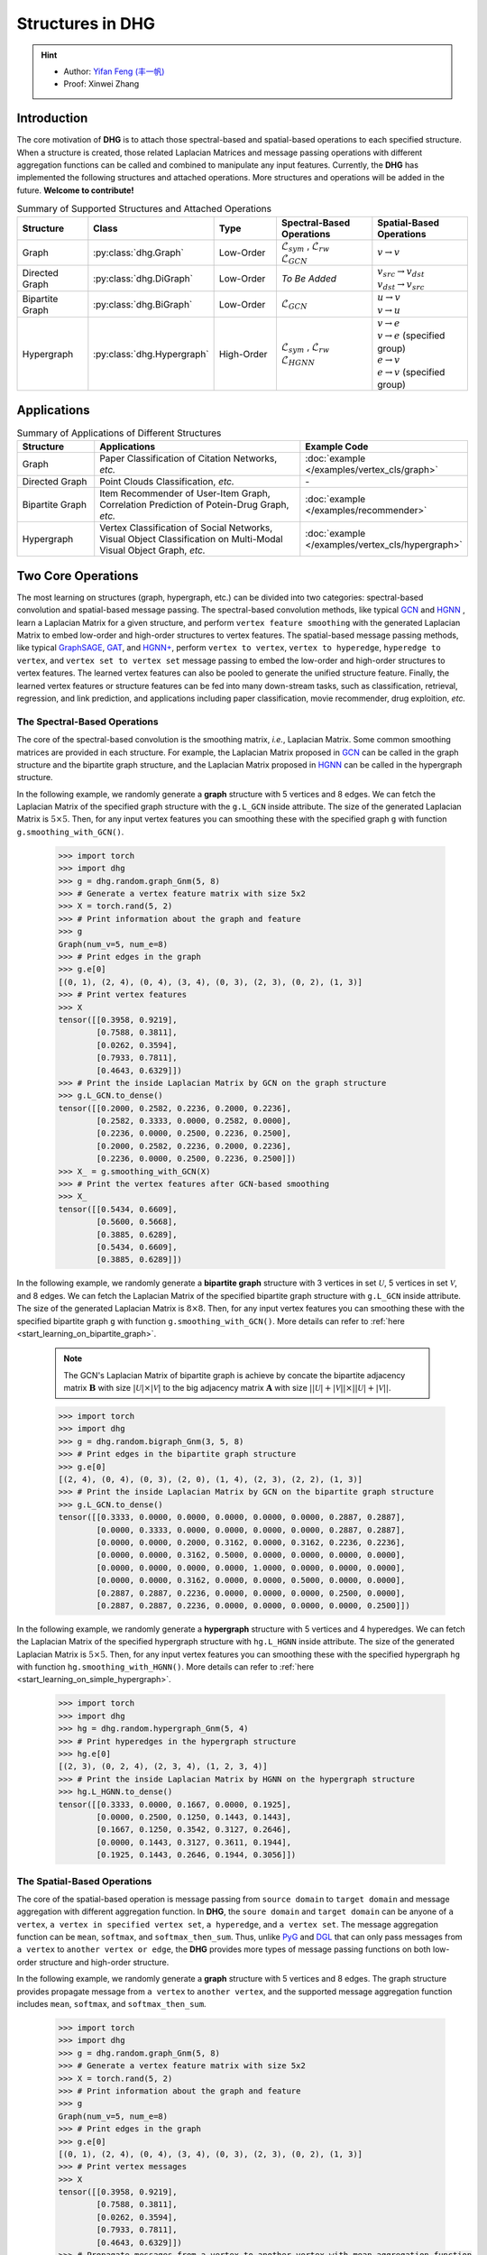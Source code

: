 Structures in DHG
===================================

.. hint:: 

    - Author: `Yifan Feng (丰一帆) <https://fengyifan.site/>`_
    - Proof: Xinwei Zhang

Introduction
----------------
The core motivation of **DHG** is to attach those spectral-based and spatial-based operations to each specified structure.
When a structure is created, those related Laplacian Matrices and message passing operations with different aggregation functions can be called and combined to manipulate any input features.
Currently, the **DHG** has implemented the following structures and attached operations. More structures and operations will be added in the future. **Welcome to contribute!**


.. csv-table:: Summary of Supported Structures and Attached Operations
    :header: "Structure", "Class", "Type", "Spectral-Based Operations", "Spatial-Based Operations"
    :widths: 2 2 2 3 3

    "| Graph", ":py:class:`dhg.Graph`", "Low-Order", "| :math:`\mathcal{L}_{sym}` , :math:`\mathcal{L}_{rw}`
    | :math:`\mathcal{L}_{GCN}`", ":math:`v \rightarrow v`"
    "| Directed Graph", ":py:class:`dhg.DiGraph`", "Low-Order", *To Be Added*, "| :math:`v_{src} \rightarrow v_{dst}`
    | :math:`v_{dst} \rightarrow v_{src}`"
    "| Bipartite Graph", ":py:class:`dhg.BiGraph`", "Low-Order", ":math:`\mathcal{L}_{GCN}`", "| :math:`u \rightarrow v`
    | :math:`v \rightarrow u`"
    "| Hypergraph", ":py:class:`dhg.Hypergraph`", "High-Order", "| :math:`\mathcal{L}_{sym}` , :math:`\mathcal{L}_{rw}`
    | :math:`\mathcal{L}_{HGNN}`", "| :math:`v \rightarrow e`
    | :math:`v \rightarrow e` (specified group)
    | :math:`e \rightarrow v`
    | :math:`e \rightarrow v` (specified group)"


Applications
-----------------

.. csv-table:: Summary of Applications of Different Structures
    :header: Structure, "Applications", "Example Code"
    :widths: 2, 6, 3

    "Graph", "Paper Classification of Citation Networks, *etc.*", ":doc:`example </examples/vertex_cls/graph>`"
    "Directed Graph", "Point Clouds Classification, *etc.*", "\-"
    "Bipartite Graph", "| Item Recommender of User-Item Graph,
    | Correlation Prediction of Potein-Drug Graph, *etc.*", ":doc:`example </examples/recommender>`"
    "Hypergraph", "| Vertex Classification of Social Networks,
    | Visual Object Classification on Multi-Modal Visual Object Graph, *etc.*", ":doc:`example </examples/vertex_cls/hypergraph>`"


Two Core Operations
----------------------------
The most learning on structures (graph, hypergraph, etc.) can be divided into two categories: spectral-based convolution and spatial-based message passing.
The spectral-based convolution methods, like typical `GCN <http://arxiv.org/pdf/1609.02907>`_ and `HGNN <http://arxiv.org/pdf/1809.09401.pdf>`_ , learn a Laplacian Matrix for a given structure, and perform ``vertex feature smoothing`` with the generated
Laplacian Matrix to embed low-order and high-order structures to vertex features. The spatial-based message passing methods, like typical `GraphSAGE <https://cs.stanford.edu/people/jure/pubs/graphsage-nips17.pdf>`_, `GAT <https://arxiv.org/pdf/1710.10903>`_, and `HGNN+ <https://ieeexplore.ieee.org/document/9795251>`_, perform ``vertex to vertex``, ``vertex to hyperedge``, ``hyperedge to vertex``,
and ``vertex set to vertex set`` message passing to embed the low-order and high-order structures to vertex features. The learned vertex features can also be pooled to generate the unified structure feature.
Finally, the learned vertex features or structure features can be fed into many down-stream tasks, such as classification, retrieval, regression, and link prediction,
and applications including paper classification, movie recommender, drug exploition, *etc.*

The Spectral-Based Operations
+++++++++++++++++++++++++++++++
The core of the spectral-based convolution is the smoothing matrix, *i.e.*, Laplacian Matrix. Some common smoothing matrices are provided in each structure.
For example, the Laplacian Matrix proposed in `GCN <http://arxiv.org/pdf/1609.02907>`_ can be called in the graph structure and the bipartite graph structure, and the Laplacian Matrix proposed in
`HGNN <http://arxiv.org/pdf/1809.09401.pdf>`_ can be called in the hypergraph structure.

In the following example, we randomly generate a **graph** structure with 5 vertices and 8 edges.
We can fetch the Laplacian Matrix of the specified graph structure with the ``g.L_GCN`` inside attribute.
The size of the generated Laplacian Matrix is :math:`5 \times 5`.
Then, for any input vertex features you can smoothing these with the specified graph ``g`` with function ``g.smoothing_with_GCN()``.

    .. code:: python

        >>> import torch
        >>> import dhg
        >>> g = dhg.random.graph_Gnm(5, 8)
        >>> # Generate a vertex feature matrix with size 5x2
        >>> X = torch.rand(5, 2)
        >>> # Print information about the graph and feature
        >>> g
        Graph(num_v=5, num_e=8)
        >>> # Print edges in the graph
        >>> g.e[0]
        [(0, 1), (2, 4), (0, 4), (3, 4), (0, 3), (2, 3), (0, 2), (1, 3)]
        >>> # Print vertex features
        >>> X
        tensor([[0.3958, 0.9219],
                [0.7588, 0.3811],
                [0.0262, 0.3594],
                [0.7933, 0.7811],
                [0.4643, 0.6329]])
        >>> # Print the inside Laplacian Matrix by GCN on the graph structure
        >>> g.L_GCN.to_dense()
        tensor([[0.2000, 0.2582, 0.2236, 0.2000, 0.2236],
                [0.2582, 0.3333, 0.0000, 0.2582, 0.0000],
                [0.2236, 0.0000, 0.2500, 0.2236, 0.2500],
                [0.2000, 0.2582, 0.2236, 0.2000, 0.2236],
                [0.2236, 0.0000, 0.2500, 0.2236, 0.2500]])
        >>> X_ = g.smoothing_with_GCN(X)
        >>> # Print the vertex features after GCN-based smoothing
        >>> X_
        tensor([[0.5434, 0.6609],
                [0.5600, 0.5668],
                [0.3885, 0.6289],
                [0.5434, 0.6609],
                [0.3885, 0.6289]])

In the following example, we randomly generate a **bipartite graph** structure with 3 vertices in set :math:`\mathcal{U}`, 5 vertices in set :math:`\mathcal{V}`, and 8 edges.
We can fetch the Laplacian Matrix of the specified bipartite graph structure with ``g.L_GCN`` inside attribute.
The size of the generated Laplacian Matrix is :math:`8 \times 8`.
Then, for any input vertex features you can smoothing these with the specified bipartite graph ``g`` with function ``g.smoothing_with_GCN()``. More details can refer to :ref:`here <start_learning_on_bipartite_graph>`.

    .. note::

        The GCN's Laplacian Matrix of bipartite graph is achieve by concate the bipartite adjacency matrix :math:`\mathbf{B}` with size :math:`|\mathcal{U}| \times |\mathcal{V}|` to
        the big adjacency matrix :math:`\mathbf{A}` with size :math:`||\mathcal{U}| + |\mathcal{V}|| \times ||\mathcal{U}| + |\mathcal{V}||`.

    .. code:: python

        >>> import torch
        >>> import dhg
        >>> g = dhg.random.bigraph_Gnm(3, 5, 8)
        >>> # Print edges in the bipartite graph structure
        >>> g.e[0]
        [(2, 4), (0, 4), (0, 3), (2, 0), (1, 4), (2, 3), (2, 2), (1, 3)]
        >>> # Print the inside Laplacian Matrix by GCN on the bipartite graph structure
        >>> g.L_GCN.to_dense()
        tensor([[0.3333, 0.0000, 0.0000, 0.0000, 0.0000, 0.0000, 0.2887, 0.2887],
                [0.0000, 0.3333, 0.0000, 0.0000, 0.0000, 0.0000, 0.2887, 0.2887],
                [0.0000, 0.0000, 0.2000, 0.3162, 0.0000, 0.3162, 0.2236, 0.2236],
                [0.0000, 0.0000, 0.3162, 0.5000, 0.0000, 0.0000, 0.0000, 0.0000],
                [0.0000, 0.0000, 0.0000, 0.0000, 1.0000, 0.0000, 0.0000, 0.0000],
                [0.0000, 0.0000, 0.3162, 0.0000, 0.0000, 0.5000, 0.0000, 0.0000],
                [0.2887, 0.2887, 0.2236, 0.0000, 0.0000, 0.0000, 0.2500, 0.0000],
                [0.2887, 0.2887, 0.2236, 0.0000, 0.0000, 0.0000, 0.0000, 0.2500]])

In the following example, we randomly generate a **hypergraph** structure with 5 vertices and 4 hyperedges.
We can fetch the Laplacian Matrix of the specified hypergraph structure with ``hg.L_HGNN`` inside attribute.
The size of the generated Laplacian Matrix is :math:`5 \times 5`.
Then, for any input vertex features you can smoothing these with the specified hypergraph ``hg`` with function ``hg.smoothing_with_HGNN()``. More details can refer to :ref:`here <start_learning_on_simple_hypergraph>`.

    .. code:: python

        >>> import torch
        >>> import dhg
        >>> hg = dhg.random.hypergraph_Gnm(5, 4)
        >>> # Print hyperedges in the hypergraph structure
        >>> hg.e[0]
        [(2, 3), (0, 2, 4), (2, 3, 4), (1, 2, 3, 4)]
        >>> # Print the inside Laplacian Matrix by HGNN on the hypergraph structure
        >>> hg.L_HGNN.to_dense()
        tensor([[0.3333, 0.0000, 0.1667, 0.0000, 0.1925],
                [0.0000, 0.2500, 0.1250, 0.1443, 0.1443],
                [0.1667, 0.1250, 0.3542, 0.3127, 0.2646],
                [0.0000, 0.1443, 0.3127, 0.3611, 0.1944],
                [0.1925, 0.1443, 0.2646, 0.1944, 0.3056]])


The Spatial-Based Operations
+++++++++++++++++++++++++++++++
The core of the spatial-based operation is message passing from ``source domain`` to ``target domain`` and message aggregation with different aggregation function.
In **DHG**, the ``soure domain`` and ``target domain`` can be anyone of ``a vertex``, ``a vertex in specified vertex set``, ``a hyperedge``, and ``a vertex set``.
The message aggregation function can be ``mean``, ``softmax``, and ``softmax_then_sum``.
Thus, unlike `PyG <https://www.pyg.org/>`_ and `DGL <https://www.dgl.ai/>`_ that can only pass messages from ``a vertex`` to ``another vertex or edge``,
the **DHG** provides more types of message passing functions on both low-order structure and high-order structure.

In the following example, we randomly generate a **graph** structure with 5 vertices and 8 edges.
The graph structure provides propagate message from ``a vertex`` to ``another vertex``, and the supported message aggregation function includes ``mean``, ``softmax``, and ``softmax_then_sum``.

    .. code:: python

        >>> import torch
        >>> import dhg
        >>> g = dhg.random.graph_Gnm(5, 8)
        >>> # Generate a vertex feature matrix with size 5x2
        >>> X = torch.rand(5, 2)
        >>> # Print information about the graph and feature
        >>> g
        Graph(num_v=5, num_e=8)
        >>> # Print edges in the graph
        >>> g.e[0]
        [(0, 1), (2, 4), (0, 4), (3, 4), (0, 3), (2, 3), (0, 2), (1, 3)]
        >>> # Print vertex messages
        >>> X
        tensor([[0.3958, 0.9219],
                [0.7588, 0.3811],
                [0.0262, 0.3594],
                [0.7933, 0.7811],
                [0.4643, 0.6329]])
        >>> # Propagate messages from a vertex to another vertex with mean aggregation function
        >>> X_ = g.v2v(X, aggr="mean")
        >>> # Print new vertex messages
        >>> X_
        tensor([[0.5107, 0.5386],
                [0.5946, 0.8515],
                [0.5512, 0.7786],
                [0.4113, 0.5738],
                [0.4051, 0.6875]])
        >>> # Propagate messages from a vertex to another vertex with sum aggregation function
        >>> X_ = g.v2v(X, aggr="sum")
        >>> # Print new vertex messages
        >>> X_
        tensor([[2.0427, 2.1545],
                [1.1892, 1.7030],
                [1.6535, 2.3359],
                [1.6452, 2.2954],
                [1.2154, 2.0624]])
        >>> # Set the weight of each edge for softmax in neighbor aggregation
        >>> e_weight = g.e_weight
        >>> # Propagate messages from a vertex to another vertex with softmax_then_sum aggregation function
        >>> X_ = g.v2v(X, e_weight=e_weight, aggr="softmax_then_sum")
        >>> # Print new vertex messages
        >>> X_
        tensor([[0.5107, 0.5386],
                [0.5946, 0.8515],
                [0.5512, 0.7786],
                [0.4113, 0.5738],
                [0.4051, 0.6875]])


In the following example, we randomly generate a **bipartite graph** structure with 3 vertices in set :math:`\mathcal{U}`, 5 vertices in set :math:`\mathcal{V}`, and 8 edges.
The bipartite graph structure provides message passing from ``a vertex in a specified vertex set`` to ``another vertex in another specified vertex set``, and
the supported message aggregation function includes ``mean``, ``softmax``, and ``softmax_then_sum``.
The detailed spatial-based operation on bipartite graph can refer to :ref:`here <start_learning_on_bipartite_graph>`.


    .. code:: python

        >>> import torch
        >>> import dhg
        >>> # Generate a random bipartite graph with 3 vertices in set U, 5 vertices in set V, and 8 edges
        >>> g = dhg.random.bigraph_Gnm(3, 5, 8)
        >>> # Generate feature matrix for vertices in set U and set V, respectively.
        >>> X_u, X_v = torch.rand(3, 2), torch.rand(5, 2)
        >>> g
        Bipartite Graph(num_u=3, num_v=5, num_e=8)
        >>> # Print edges in the graph
        >>> g.e[0]
        [(2, 4), (0, 4), (0, 3), (2, 0), (1, 4), (2, 3), (2, 2), (1, 3)]
        >>> # Print vertex features
        >>> X_u
        tensor([[0.3958, 0.9219],
                [0.7588, 0.3811],
                [0.0262, 0.3594]])
        >>> X_v
        tensor([[0.7933, 0.7811],
                [0.4643, 0.6329],
                [0.6689, 0.2302],
                [0.8003, 0.7353],
                [0.7477, 0.5585]])
        >>> # Propagate messages from vertices in set V to vertices in set U with mean aggregation
        >>> X_u_ = g.v2u(X_v, aggr="mean")
        >>> X_u_
        tensor([[0.7740, 0.6469],
                [0.7740, 0.6469],
                [0.7526, 0.5763]])
        >>> # Propagate messages from vertices in set U to vertices in set V with mean aggregation
        >>> X_v_ = g.u2v(X_u, aggr="mean")
        >>> X_v_
        tensor([[0.0262, 0.3594],
                [0.0000, 0.0000],
                [0.0262, 0.3594],
                [0.3936, 0.5542],
                [0.3936, 0.5542]])


In the following example, we randomly generate a **hypergraph** structure with 5 vertices and 4 hyperedges.
The hypergraph structure provides message passing from ``a vertex`` to ``another vertex``, from ``a vertex set`` to ``a hyperedge``,
from ``a hyperedge`` to ``a vertex set``, and from ``a vertex set`` to ``another vertex set``.
The supported message aggregation function includes ``mean``, ``softmax``, and ``softmax_then_sum``.
The detailed spatial-based operation on hypergraph can refer to :ref:`here <start_learning_on_simple_hypergraph>`.

    .. code:: python

        >>> import torch
        >>> import dhg
        >>> g = dhg.random.hypergraph_Gnm(5, 4)
        >>> # Generate a vertex feature matrix with size 5x2
        >>> X = torch.rand(5, 2)
        >>> # Print information about the hypergraph and feature
        >>> g
        Hypergraph(num_v=5, num_e=4)
        >>> # Print edges in the graph
        >>> g.e[0]
        [(2, 3), (0, 2, 4), (2, 3, 4), (1, 2, 3, 4)]
        >>> # Print vertex messages
        >>> X
        tensor([[0.3958, 0.9219],
                [0.7588, 0.3811],
                [0.0262, 0.3594],
                [0.7933, 0.7811],
                [0.4643, 0.6329]])
        >>> # Propagate messages from vertex sets to hyperedges with mean aggregation function
        >>> Y_ = g.v2e(X, aggr="mean")
        >>> # Print new hyperedge messages
        >>> Y_
        tensor([[0.4098, 0.5702],
                [0.2955, 0.6381],
                [0.4280, 0.5911],
                [0.5107, 0.5386]])
        >>> # Propagate messages from hyperedges to vertex sets with mean aggregation function
        >>> X_ = g.e2v(Y_, aggr="mean")
        >>> # Print new vertex messages
        >>> X_
        tensor([[0.2955, 0.6381],
                [0.5107, 0.5386],
                [0.4110, 0.5845],
                [0.4495, 0.5667],
                [0.4114, 0.5893]])


What Can be Done with the Two Operations?
-------------------------------------------


Add Early Self-loop and Late Self-Loop
++++++++++++++++++++++++++++++++++++++++++

Self-loop is a important structure for feature learning especially for the graph structure.
In the following examples, we introduce how to add early self-loop and late self-loop for spatial-based learning on the graph structure.
We use :math:`\mathbf{A} \in \mathbb{R}^{N \times N}` to indicate the adjacency matrix of a given graph and :math:`\mathbf{X} \in \mathbb{R}^{N \times C}` to indicate the features of vertices in the given graph.


    .. code:: python

        >>> import torch
        >>> import dhg
        >>> g = dhg.random.graph_Gnm(5, 8)
        >>> # Generate a vertex feature matrix with size 5x2
        >>> X = torch.rand(5, 2)
        >>> # Print information about the graph and feature
        >>> g
        Graph(num_v=5, num_e=8)
        >>> # Print edges in the graph
        >>> g.e[0]
        [(0, 1), (2, 4), (0, 4), (3, 4), (0, 3), (2, 3), (0, 2), (1, 3)]
        >>> # Print vertex features
        >>> X
        tensor([[0.3958, 0.9219],
                [0.7588, 0.3811],
                [0.0262, 0.3594],
                [0.7933, 0.7811],
                [0.4643, 0.6329]])

Message Passing with Early Self-Loop
^^^^^^^^^^^^^^^^^^^^^^^^^^^^^^^^^^^^^^^

    .. math::

        \left\{
        \begin{aligned}
        \mathbf{X}^\prime &= \hat{\mathbf{A}} \mathbf{X}\\
        \hat{\mathbf{A}} &= \mathbf{A} + \mathbf{I}
        \end{aligned}
        \right. 


    .. code:: python

        >>> # Print edges in the graph
        >>> g.e[0]
        [(0, 1), (2, 4), (0, 4), (3, 4), (0, 3), (2, 3), (0, 2), (1, 3)]
        >>> # Print vertex features
        >>> X
        tensor([[0.3958, 0.9219],
                [0.7588, 0.3811],
                [0.0262, 0.3594],
                [0.7933, 0.7811],
                [0.4643, 0.6329]])
        >>> # Add self-loop before message passing
        >>> g.add_extra_selfloop()
        >>> g.e[0]
        [(0, 1), (2, 4), (0, 4), (3, 4), (0, 3), (2, 3), (0, 2), (1, 3), (0, 0), (1, 1), (2, 2), (3, 3), (4, 4)]
        >>> X_ = g.v2v(X, aggr="mean")
        >>> X_
        tensor([[0.4877, 0.6153],
                [0.6493, 0.6947],
                [0.4199, 0.6738],
                [0.4877, 0.6153],
                [0.4199, 0.6738]])


Message Passing with Late Self-Loop
^^^^^^^^^^^^^^^^^^^^^^^^^^^^^^^^^^^^^^^

    .. math::

        \mathbf{X}^\prime = \mathbf{A} \mathbf{X} + \mathbf{X}


    .. code:: python

        >>> # Print edges in the graph
        >>> g.e[0]
        [(0, 1), (2, 4), (0, 4), (3, 4), (0, 3), (2, 3), (0, 2), (1, 3)]
        >>> # Print vertex features
        >>> X
        tensor([[0.3958, 0.9219],
                [0.7588, 0.3811],
                [0.0262, 0.3594],
                [0.7933, 0.7811],
                [0.4643, 0.6329]])
        >>> # Add self-loop after message passing
        >>> X_ = X + g.v2v(X, aggr="mean")
        >>> X_
        tensor([[0.9065, 1.4606],
                [1.3534, 1.2326],
                [0.5774, 1.1380],
                [1.2046, 1.3549],
                [0.8695, 1.3204]])


Fuse Features Learned from the Spectral and Spatial Domain
+++++++++++++++++++++++++++++++++++++++++++++++++++++++++++++++

In the following example, we randomly generate a **graph** structure with 5 vertices and 8 edges.
Then, we attemp to fuse the features that learned from the different methods but the same structure ``g``.

    .. code:: python

        >>> import torch
        >>> import dhg
        >>> g = dhg.random.graph_Gnm(5, 8)
        >>> # Generate a vertex feature matrix with size 5x2
        >>> X = torch.rand(5, 2)
        >>> # Print information about the graph and feature
        >>> g
        Graph(num_v=5, num_e=8)
        >>> # Print edges in the graph
        >>> g.e[0]
        [(0, 1), (2, 4), (0, 4), (3, 4), (0, 3), (2, 3), (0, 2), (1, 3)]
        >>> # Print vertex features
        >>> X
        tensor([[0.3958, 0.9219],
                [0.7588, 0.3811],
                [0.0262, 0.3594],
                [0.7933, 0.7811],
                [0.4643, 0.6329]])
        >>> # Fuse features learned from different domains
        >>> X_ = (g.smoothing_with_GCN(X) + g.v2v(X, aggr="mean"))/2
        >>> X_
        tensor([[0.5271, 0.5998],
                [0.5773, 0.7091],
                [0.4699, 0.7038],
                [0.4774, 0.6174],
                [0.3968, 0.6582]])


Fuse Features Learned from different Structures
++++++++++++++++++++++++++++++++++++++++++++++++++

In the following example, we construct two different structures including graph structure and hypergraph structure on the same vertex set.
Then, two structures' message passing functions are adopted to generate vertex features learned from different structure,
and the final hybrid vertex features can be generated by the combination of them.

    .. code:: python

        >>> import torch
        >>> import dhg
        >>> # Generate the vertex features
        >>> X = torch.rand(5, 2)
        >>> # Generate the low-order structure on the vertex set
        >>> g = dhg.random.graph_Gnm(5, 8)
        >>> # Generate the high-order structure on the vertex set
        >>> hg = dhg.random.hypergraph_Gnm(5, 4)
        >>> # Print information before message passing
        >>> X
        tensor([[0.3958, 0.9219],
                [0.7588, 0.3811],
                [0.0262, 0.3594],
                [0.7933, 0.7811],
                [0.4643, 0.6329]])
        >>> g.e[0]
        [(0, 1), (2, 4), (0, 4), (3, 4), (0, 3), (2, 3), (0, 2), (1, 3)]
        >>> hg.e[0]
        [(0, 1), (0, 3, 4), (1, 2, 3), (1, 3)]
        >>> X_low = g.v2v(X, aggr="mean")
        >>> X_high = hg.v2v(X, aggr="mean")
        >>> X_ = torch.cat([X_low, X_high], dim=1)
        >>> # Print new vertex features
        >>> X_
        tensor([[0.5107, 0.5386, 0.5642, 0.7151],
                [0.5946, 0.8515, 0.6265, 0.5799],
                [0.5512, 0.7786, 0.5261, 0.5072],
                [0.4113, 0.5738, 0.6178, 0.6223],
                [0.4051, 0.6875, 0.5512, 0.7786]])
